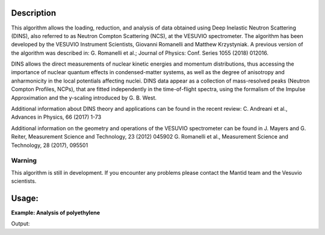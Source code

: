 .. algorithm::

.. summary::

.. relatedalgorithms::

.. properties::

Description
-----------
This algorithm allows the loading, reduction, and analysis of data obtained using Deep Inelastic Neutron Scattering (DINS), also referred to as Neutron Compton Scattering (NCS), at the VESUVIO spectrometer.
The algorithm has been developed by the VESUVIO Instrument Scientists, Giovanni Romanelli and Matthew Krzystyniak.
A previous version of the algorithm was described in: G. Romanelli et al.; Journal of Physics: Conf. Series 1055 (2018) 012016.

DINS allows the direct measurements of nuclear kinetic energies and momentum distributions, thus accessing the importance of nuclear quantum effects in condensed-matter systems, as well as the degree of anisotropy and anharmonicity in the local potentials affecting nuclei.
DINS data appear as a collection of mass-resolved peaks (Neutron Compton Profiles, NCPs), that are fitted independently in the time-of-flight spectra, using the formalism of the Impulse Approximation and the y-scaling introduced by G. B. West.

Additional information about DINS theory and applications can be found in the recent review:
C. Andreani et al., Advances in Physics, 66 (2017) 1-73

Additional information on the geometry and operations of the VESUVIO spectrometer can be found in
J. Mayers and G. Reiter, Measurement Science and Technology, 23 (2012) 045902
G. Romanelli et al., Measurement Science and Technology, 28 (2017), 095501


Warning
#######

This algorithm is still in development.
If you encounter any problems please contact the Mantid team and the Vesuvio scientists.

Usage:
------

**Example: Analysis of polyethylene**

.. testsetup:: ExVesuvioAnalysis

    default_facility_orig = config['default.facility']
    default_instrument_orig = config['default.instrument']
    config['default.facility'] = 'ISIS'
    config['default.instrument'] = 'Vesuvio'

.. testcode:: ExVesuvioAnalysis

   # create table of elements
   table = CreateEmptyTableWorkspace()
   table.addColumn(type="str", name="Symbol")
   table.addColumn(type="double", name="Mass (a.u.)")
   table.addColumn(type="double", name="Intensity lower limit")
   table.addColumn(type="double", name="Intensity value")
   table.addColumn(type="double", name="Intensity upper limit")
   table.addColumn(type="double", name="Width lower limit")
   table.addColumn(type="double", name="Width value")
   table.addColumn(type="double", name="Width upper limit")
   table.addColumn(type="double", name="Centre lower limit")
   table.addColumn(type="double", name="Centre value")
   table.addColumn(type="double", name="Centre upper limit")
   table.addRow(['H', 1.0079,  0.,1.,9.9e9,  3.,  4.5,  6.,  -1.5, 0., 0.5])
   table.addRow(['C', 12.0,    0.,1.,9.9e9,  10., 15.5, 30., -1.5, 0., 0.5])

   VesuvioAnalysis(IPFile = "ip2018.par", ComptonProfile = table, AnalysisMode = "LoadReduceAnalyse",
                   NumberOfIterations = 2, OutputName = "polyethylene", Runs = "38898-38906", TOFRangeVector = [110.,1.5,460.],
                   Spectra = [135,182], MonteCarloEvents = 1e3, ConstraintsProfileNumbers = [0,1],
                   ConstraintsProfileScatteringCrossSection = "2.*82.03/5.51", SpectraToBeMasked = [173,174,181],
                   SubtractResonancesFunction = 'name=Voigt,LorentzAmp=1.,LorentzPos=284.131,LorentzFWHM=2,GaussianFWHM=3;',
                   YSpaceFitFunctionTies = "(c6=0., c4=0.)")

   fit_results = mtd["polyethylene_H_JoY_sym_Parameters"]

   print("variable", "value")
   for row in range(fit_results.rowCount()):
       print(fit_results.column(0)[row],"{:.3f}".format(fit_results.column(1)[row]))

.. testcleanup:: ExVesuvioAnalysis

    config['default.facility'] = default_facility_orig
    config['default.instrument'] = default_instrument_orig

Output:

.. testoutput:: ExVesuvioAnalysis

   variable value
   f1.sigma1 4.931
   f1.c4 0.000
   f1.c6 0.000
   f1.A 0.080
   f1.B0 0.000
   Cost function value 0.200

.. categories::

.. sourcelink::
